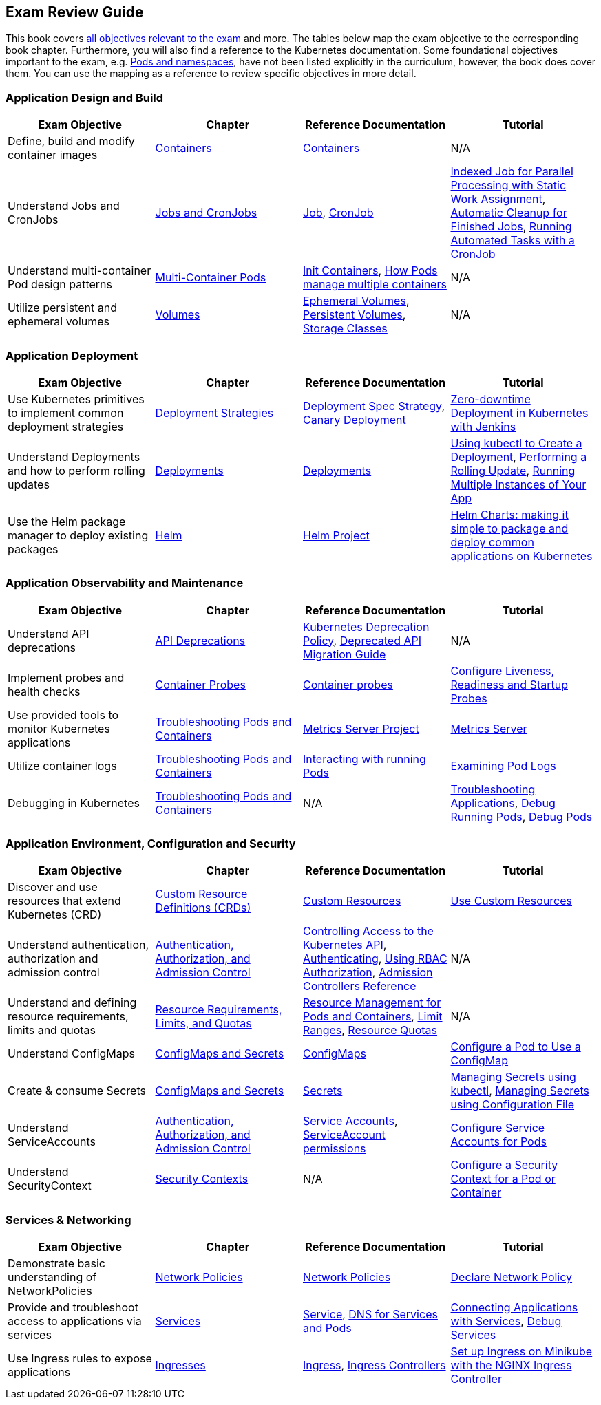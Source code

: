 == Exam Review Guide

This book covers https://github.com/cncf/curriculum[all objectives relevant to the exam] and more. The tables below map the exam objective to the corresponding book chapter. Furthermore, you will also find a reference to the Kubernetes documentation. Some foundational objectives important to the exam, e.g. https://learning.oreilly.com/library/view/certified-kubernetes-application/9781098152857/ch05.html[Pods and namespaces], have not been listed explicitly in the curriculum, however, the book does cover them. You can use the mapping as a reference to review specific objectives in more detail.

=== Application Design and Build

[options="header"]
|=======
|Exam Objective                                          |Chapter           |Reference Documentation |Tutorial
|Define, build and modify container images      |https://learning.oreilly.com/library/view/certified-kubernetes-application/9781098152857/ch04.html[Containers]    |https://kubernetes.io/docs/concepts/containers/[Containers] |N/A
|Understand Jobs and CronJobs                   |https://learning.oreilly.com/library/view/certified-kubernetes-application/9781098152857/ch06.html[Jobs and CronJobs] |https://kubernetes.io/docs/concepts/workloads/controllers/job/[Job], https://kubernetes.io/docs/concepts/workloads/controllers/cron-jobs/[CronJob] |https://kubernetes.io/docs/tasks/job/indexed-parallel-processing-static/[Indexed Job for Parallel Processing with Static Work Assignment], https://kubernetes.io/docs/concepts/workloads/controllers/ttlafterfinished/[Automatic Cleanup for Finished Jobs], https://kubernetes.io/docs/tasks/job/automated-tasks-with-cron-jobs/[Running Automated Tasks with a CronJob]
|Understand multi-container Pod design patterns |https://learning.oreilly.com/library/view/certified-kubernetes-application/9781098152857/ch08.html[Multi-Container Pods] |https://kubernetes.io/docs/concepts/workloads/pods/init-containers/[Init Containers], https://kubernetes.io/docs/concepts/workloads/pods/#how-pods-manage-multiple-containers[How Pods manage multiple containers] |N/A
|Utilize persistent and ephemeral volumes       |https://learning.oreilly.com/library/view/certified-kubernetes-application/9781098152857/ch07.html[Volumes] |https://kubernetes.io/docs/concepts/storage/ephemeral-volumes/[Ephemeral Volumes], https://kubernetes.io/docs/concepts/storage/persistent-volumes/[Persistent Volumes], https://kubernetes.io/docs/concepts/storage/storage-classes/[Storage Classes]|N/A
|=======

=== Application Deployment

[options="header"]
|=======
|Exam Objective                                          |Chapter           |Reference Documentation |Tutorial
|Use Kubernetes primitives to implement common deployment strategies |https://learning.oreilly.com/library/view/certified-kubernetes-application/9781098152857/ch11.html[Deployment Strategies] |https://kubernetes.io/docs/concepts/workloads/controllers/deployment/#strategy[Deployment Spec Strategy], https://kubernetes.io/docs/concepts/cluster-administration/manage-deployment/#canary-deployments[Canary Deployment] |https://kubernetes.io/blog/2018/04/30/zero-downtime-deployment-kubernetes-jenkins/[Zero-downtime Deployment in Kubernetes with Jenkins]
|Understand Deployments and how to perform rolling updates |https://learning.oreilly.com/library/view/certified-kubernetes-application/9781098152857/ch10.html[Deployments] |https://kubernetes.io/docs/concepts/workloads/controllers/deployment/[Deployments]| https://kubernetes.io/docs/tutorials/kubernetes-basics/deploy-app/deploy-intro/[Using kubectl to Create a Deployment], https://kubernetes.io/docs/tutorials/kubernetes-basics/update/update-intro/[Performing a Rolling Update], https://kubernetes.io/docs/tutorials/kubernetes-basics/scale/scale-intro/[Running Multiple Instances of Your App]
|Use the Helm package manager to deploy existing packages |https://learning.oreilly.com/library/view/certified-kubernetes-application/9781098152857/ch12.html[Helm] |https://helm.sh/docs/[Helm Project]|https://kubernetes.io/blog/2016/10/helm-charts-making-it-simple-to-package-and-deploy-apps-on-kubernetes/[Helm Charts: making it simple to package and deploy common applications on Kubernetes]
|=======

=== Application Observability and Maintenance

[options="header"]
|=======
|Exam Objective                                          |Chapter           |Reference Documentation |Tutorial
|Understand API deprecations |https://learning.oreilly.com/library/view/certified-kubernetes-application/9781098152857/ch13.html[API Deprecations] |https://kubernetes.io/docs/reference/using-api/deprecation-policy/[Kubernetes Deprecation Policy], https://kubernetes.io/docs/reference/using-api/deprecation-guide/[Deprecated API Migration Guide] |N/A
|Implement probes and health checks |https://learning.oreilly.com/library/view/certified-kubernetes-application/9781098152857/ch14.html[Container Probes] |https://kubernetes.io/docs/concepts/workloads/pods/pod-lifecycle/#container-probes[Container probes] |https://kubernetes.io/docs/tasks/configure-pod-container/configure-liveness-readiness-startup-probes/[Configure Liveness, Readiness and Startup Probes]
|Use provided tools to monitor Kubernetes applications|https://learning.oreilly.com/library/view/certified-kubernetes-application/9781098152857/ch15.html[Troubleshooting Pods and Containers] |https://github.com/kubernetes-sigs/metrics-server[Metrics Server Project]|https://kubernetes.io/docs/tasks/debug/debug-cluster/resource-metrics-pipeline/#metrics-server[Metrics Server]
|Utilize container logs |https://learning.oreilly.com/library/view/certified-kubernetes-application/9781098152857/ch15.html[Troubleshooting Pods and Containers] |https://kubernetes.io/docs/reference/kubectl/cheatsheet/#interacting-with-running-pods[Interacting with running Pods] |https://kubernetes.io/docs/tasks/debug/debug-application/debug-running-pod/#examine-pod-logs[Examining Pod Logs]
|Debugging in Kubernetes |https://learning.oreilly.com/library/view/certified-kubernetes-application/9781098152857/ch15.html[Troubleshooting Pods and Containers] |N/A |https://kubernetes.io/docs/tasks/debug/debug-application/[Troubleshooting Applications], https://kubernetes.io/docs/tasks/debug/debug-application/debug-running-pod/[Debug Running Pods], https://kubernetes.io/docs/tasks/debug/debug-application/debug-pods/[Debug Pods]
|=======

=== Application Environment, Configuration and Security

[options="header"]
|=======
|Exam Objective                                          |Chapter           |Reference Documentation |Tutorial
|Discover and use resources that extend Kubernetes (CRD) |https://learning.oreilly.com/library/view/certified-kubernetes-application/9781098152857/ch16.html[Custom Resource Definitions (CRDs)] |https://kubernetes.io/docs/concepts/extend-kubernetes/api-extension/custom-resources/[Custom Resources] |https://kubernetes.io/docs/tasks/extend-kubernetes/custom-resources/[Use Custom Resources]
|Understand authentication, authorization and admission control |https://learning.oreilly.com/library/view/certified-kubernetes-application/9781098152857/ch17.html[Authentication, Authorization, and Admission Control] |https://kubernetes.io/docs/concepts/security/controlling-access/[Controlling Access to the Kubernetes API], https://kubernetes.io/docs/reference/access-authn-authz/authentication/[Authenticating], https://kubernetes.io/docs/reference/access-authn-authz/rbac/[Using RBAC Authorization], https://kubernetes.io/docs/reference/access-authn-authz/admission-controllers/[Admission Controllers Reference] |N/A |Understand and defining resource requirements, limits and quotas |https://learning.oreilly.com/library/view/certified-kubernetes-application/9781098152857/ch18.html[Resource Requirements, Limits, and Quotas] |https://kubernetes.io/docs/concepts/configuration/manage-resources-containers/[Resource Management for Pods and Containers], https://kubernetes.io/docs/concepts/policy/limit-range/[Limit Ranges], https://kubernetes.io/docs/concepts/policy/resource-quotas/[Resource Quotas] |N/A
|Understand ConfigMaps |https://learning.oreilly.com/library/view/certified-kubernetes-application/9781098152857/ch19.html[ConfigMaps and Secrets] |https://kubernetes.io/docs/concepts/configuration/configmap/[ConfigMaps] |https://kubernetes.io/docs/tasks/configure-pod-container/configure-pod-configmap/[Configure a Pod to Use a ConfigMap]
|Create & consume Secrets |https://learning.oreilly.com/library/view/certified-kubernetes-application/9781098152857/ch19.html[ConfigMaps and Secrets] |https://kubernetes.io/docs/concepts/configuration/secret/[Secrets] | https://kubernetes.io/docs/tasks/configmap-secret/managing-secret-using-kubectl/[Managing Secrets using kubectl], https://kubernetes.io/docs/tasks/configmap-secret/managing-secret-using-config-file/[Managing Secrets using Configuration File]
|Understand ServiceAccounts |https://learning.oreilly.com/library/view/certified-kubernetes-application/9781098152857/ch17.html[Authentication, Authorization, and Admission Control] |https://kubernetes.io/docs/concepts/security/service-accounts/[Service Accounts], https://kubernetes.io/docs/reference/access-authn-authz/rbac/#service-account-permissions[ServiceAccount permissions] |https://kubernetes.io/docs/tasks/configure-pod-container/configure-service-account/[Configure Service Accounts for Pods]
|Understand SecurityContext |https://learning.oreilly.com/library/view/certified-kubernetes-application/9781098152857/ch20.html[Security Contexts] |N/A |https://kubernetes.io/docs/tasks/configure-pod-container/security-context/[Configure a Security Context for a Pod or Container]
|=======

=== Services & Networking

[options="header"]
|=======
|Exam Objective                                          |Chapter           |Reference Documentation |Tutorial
|Demonstrate basic understanding of NetworkPolicies |https://learning.oreilly.com/library/view/certified-kubernetes-application/9781098152857/ch23.html[Network Policies] |https://kubernetes.io/docs/concepts/services-networking/network-policies/[Network Policies] |https://kubernetes.io/docs/tasks/administer-cluster/declare-network-policy/[Declare Network Policy]
|Provide and troubleshoot access to applications via services |https://learning.oreilly.com/library/view/certified-kubernetes-application/9781098152857/ch21.html[Services] |https://kubernetes.io/docs/concepts/services-networking/service/[Service], https://kubernetes.io/docs/concepts/services-networking/dns-pod-service/[DNS for Services and Pods] |https://kubernetes.io/docs/tutorials/services/connect-applications-service/[Connecting Applications with Services], https://kubernetes.io/docs/tasks/debug/debug-application/debug-service/[Debug Services]
|Use Ingress rules to expose applications |https://learning.oreilly.com/library/view/certified-kubernetes-application/9781098152857/ch22.html[Ingresses] |https://kubernetes.io/docs/concepts/services-networking/ingress/[Ingress], https://kubernetes.io/docs/concepts/services-networking/ingress-controllers/[Ingress Controllers] |https://kubernetes.io/docs/tasks/access-application-cluster/ingress-minikube/[Set up Ingress on Minikube with the NGINX Ingress Controller]
|=======